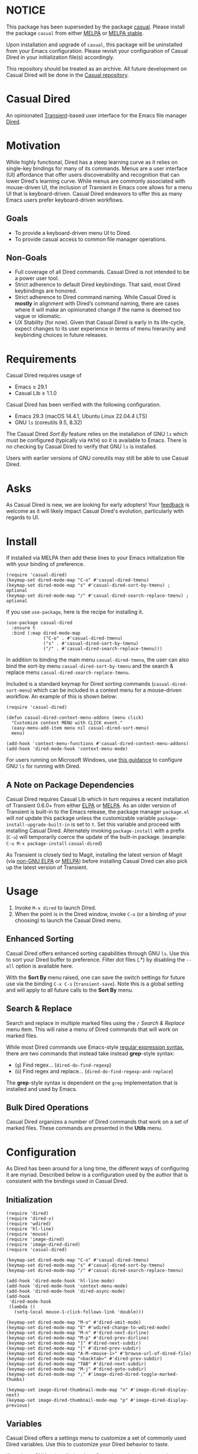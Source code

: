 * NOTICE

This package has been superseded by the package [[https://github.com/kickingvegas/casual][casual]]. Please install the package ~casual~ from either [[https://melpa.org/#/casual][MELPA]] or [[https://stable.melpa.org/#/casual][MELPA stable]].

Upon installation and upgrade of ~casual~, this package will be uninstalled from your Emacs configuration. Please revisit your configuration of Casual Dired in your initialization file(s) accordingly.

This repository should be treated as an archive. All future development on Casual Dired will be done in the [[https://github.com/kickingvegas/casual][Casual repository]].

* Casual Dired
An opinionated [[https://github.com/magit/transient][Transient]]-based user interface for the Emacs file manager [[https://www.gnu.org/software/emacs/manual/html_node/emacs/Dired.html][Dired]].

[[file:docs/images/casual-dired-screenshot.png]]

* Motivation
While highly functional, Dired has a steep learning curve as it relies on single-key bindings for many of its commands. Menus are a user interface (UI) affordance that offer users discoverability and recognition that can lower Dired's learning curve. While menus are commonly associated with mouse-driven UI, the inclusion of Transient in Emacs core allows for a menu UI that is keyboard-driven. Casual Dired endeavors to offer this as many Emacs users prefer keyboard-driven workflows.

** Goals
- To provide a keyboard-driven menu UI to Dired.
- To provide casual access to common file manager operations.

** Non-Goals
- Full coverage of all Dired commands. Casual Dired is not intended to be a power user tool.
- Strict adherence to default Dired keybindings. That said, most Dired keybindings are honored.
- Strict adherence to Dired command naming. While Casual Dired is *mostly* in alignment with Dired’s command naming, there are cases where it will make an opinionated change if the name is deemed too vague or idiomatic.
- UX Stability (for now). Given that Casual Dired is early in its life-cycle, expect changes to its user experience in terms of menu hierarchy and keybinding choices in future releases.

* Requirements
Casual Dired requires usage of
- Emacs ≥ 29.1
- Casual Lib ≥ 1.1.0

Casual Dired has been verified with the following configuration. 
- Emacs 29.3 (macOS 14.4.1, Ubuntu Linux 22.04.4 LTS)
- GNU ~ls~ (coreutils 9.5, 8.32)

The Casual Dired /Sort By/ feature relies on the installation of GNU ~ls~ which must be configured (typically via ~PATH~) so it is available to Emacs. There is no checking by Casual Dired to verify that GNU ~ls~ is installed.

Users with earlier versions of GNU coreutils may still be able to use Casual Dired.

* Asks
As Casual Dired is new, we are looking for early adopters! Your [[https://github.com/kickingvegas/casual-dired/discussions][feedback]] is welcome as it will likely impact Casual Dired's evolution, particularly with regards to UI.

* Install
If installed via MELPA then add these lines to your Emacs initialization file with your binding of preference. 
#+begin_src elisp :lexical no
  (require 'casual-dired) 
  (keymap-set dired-mode-map "C-o" #'casual-dired-tmenu)
  (keymap-set dired-mode-map "s" #'casual-dired-sort-by-tmenu) ; optional
  (keymap-set dired-mode-map "/" #'casual-dired-search-replace-tmenu) ; optional
#+end_src

If you use ~use-package~, here is the recipe for installing it.
#+begin_src elisp :lexical no
  (use-package casual-dired
    :ensure t
    :bind (:map dired-mode-map
                ("C-o" . #'casual-dired-tmenu)
                ("s" . #'casual-dired-sort-by-tmenu)
                ("/" . #'casual-dired-search-replace-tmenu)))
#+end_src

In addition to binding the main menu ~casual-dired-tmenu~, the user can also bind the sort-by menu ~casual-dired-sort-by-tmenu~ and the search & replace menu ~casual-dired-search-replace-tmenu~. 

Included is a standard keymap for Dired sorting commands (~casual-dired-sort-menu~) which can be included in a context menu for a mouse-driven workflow. An example of this is shown below:

#+begin_src elisp :lexical no
  (require 'casual-dired)

  (defun casual-dired-context-menu-addons (menu click)
    "Customize context MENU with CLICK event."
    (easy-menu-add-item menu nil casual-dired-sort-menu)
    menu)

  (add-hook 'context-menu-functions #'casual-dired-context-menu-addons)
  (add-hook 'dired-mode-hook 'context-menu-mode)
#+end_src

For users running on Microsoft Windows, use [[https://www.gnu.org/software/emacs/manual/html_node/efaq-w32/Dired-ls.html][this guidance]] to configure GNU ~ls~ for running with Dired.

** A Note on Package Dependencies
Casual Dired requires Casual Lib which in turn requires a recent installation of Transient 0.6.0+ from either [[https://elpa.gnu.org/packages/transient.html][ELPA]] or [[https://melpa.org/#/transient][MELPA]]. As an older version of Transient is built-in to the Emacs release, the package manager ~package.el~ will /not/ update this package unless the customizable variable ~package-install-upgrade-built-in~ is set to ~t~. Set this variable and proceed with installing Casual Dired. Alternately invoking ~package-install~ with a prefix (~C-u~) will temporarily coerce the update of the built-in package. (example: ~C-u M-x package-install~ ~casual-dired~)

As Transient is closely tied to Magit, installing the latest version of Magit (via [[https://elpa.nongnu.org/nongnu/magit.html][non-GNU ELPA]] or [[https://melpa.org/#/magit][MELPA]]) before installing Casual Dired can also pick up the latest version of Transient.


* Usage
1. Invoke ~M-x dired~ to launch Dired.
2. When the point is in the Dired window, invoke ~C-o~ (or a binding of your choosing) to launch the Casual Dired menu.

** Enhanced Sorting
Casual Dired offers enhanced sorting capabilities through GNU ~ls~. Use this to sort your Dired buffer to preference. Filter dot files (.*) by disabling the ~--all~ option is available here.

[[file:docs/images/casual-dired-sort-by-screenshot.png]]

With the *Sort By* menu raised, one can save the switch settings for future use via the binding ~C-x C-s~ (~transient-save~). Note this is a global setting and will apply to all future calls to the *Sort By* menu.

** Search & Replace
Search and replace in multiple marked files using the ~/~ /Search & Replace/ menu item. This will raise a menu of Dired commands that will work on marked files. 

[[file:docs/images/casual-dired-search-replace.png]]

While most Dired commands use Emacs-style [[https://www.gnu.org/software/emacs/manual/html_node/elisp/Regular-Expressions.html][regular expression syntax]], there are two commands that instead take instead *grep*-style syntax:

- (~g~) Find regex… (~dired-do-find-regexp~)
- (~G~) Find regex and replace… (~dired-do-find-regexp-and-replace~)

The *grep*-style syntax is dependent on the ~grep~ implementation that is installed and used by Emacs.

** Bulk Dired Operations
Casual Dired organizes a number of Dired commands that work on a set of marked files. These commands are presented in the *Utils* menu.

[[file:docs/images/casual-dired-utils-screenshot.png]]

* Configuration

As Dired has been around for a long time, the different ways of configuring it are myriad. Described below is a configuration used by the author that is consistent with the bindings used in Casual Dired.

** Initialization

#+begin_src elisp :lexical no
  (require 'dired)
  (require 'dired-x)
  (require 'wdired)
  (require 'hl-line)
  (require 'mouse)
  (require 'image-dired)
  (require 'image-dired-dired)
  (require 'casual-dired)

  (keymap-set dired-mode-map "C-o" #'casual-dired-tmenu)
  (keymap-set dired-mode-map "s" #'casual-dired-sort-by-tmenu)
  (keymap-set dired-mode-map "/" #'casual-dired-search-replace-tmenu)

  (add-hook 'dired-mode-hook 'hl-line-mode)
  (add-hook 'dired-mode-hook 'context-menu-mode)
  (add-hook 'dired-mode-hook 'dired-async-mode)
  (add-hook
   'dired-mode-hook
   (lambda ()
     (setq-local mouse-1-click-follows-link 'double)))

  (keymap-set dired-mode-map "M-o" #'dired-omit-mode)
  (keymap-set dired-mode-map "E" #'wdired-change-to-wdired-mode)
  (keymap-set dired-mode-map "M-n" #'dired-next-dirline)
  (keymap-set dired-mode-map "M-p" #'dired-prev-dirline)
  (keymap-set dired-mode-map "]" #'dired-next-subdir)
  (keymap-set dired-mode-map "[" #'dired-prev-subdir)
  (keymap-set dired-mode-map "A-M-<mouse-1>" #'browse-url-of-dired-file)
  (keymap-set dired-mode-map "<backtab>" #'dired-prev-subdir)
  (keymap-set dired-mode-map "TAB" #'dired-next-subdir)
  (keymap-set dired-mode-map "M-j" #'dired-goto-subdir)
  (keymap-set dired-mode-map ";" #'image-dired-dired-toggle-marked-thumbs)

  (keymap-set image-dired-thumbnail-mode-map "n" #'image-dired-display-next)
  (keymap-set image-dired-thumbnail-mode-map "p" #'image-dired-display-previous)
#+end_src

** Variables

Casual Dired offers a settings menu to customize a set of commonly used Dired variables. Use this to customize your Dired behavior to taste.

[[file:docs/images/casual-dired-settings-screenshot.png]]

If you have GNU ~ls~ installed and configured, use the ~l~ key to set the variable ~dired-use-ls-dired~ to ~t~ ("Use GNU ‘ls’ with --dired"). Otherwise this should be disabled.

** Unicode Symbol Support

By enabling “Use Unicode Symbols” from the Settings menu, Casual Dired will use Unicode symbols as appropriate in its menus. An example is shown below.

[[file:docs/images/casual-dired-screenshot-unicode.png]]

To ensure proper layout and spacing, your default typeface should be fixed-width or monospace and *must* support the Unicode symbols used.

* Common Menu Actions
Casual Dired is built using Transient menus and as such adopts much of its default behavior.

Each menu item has a /key/ and a /label/. The /key/ is what is typed by the user to select the menu item. A key can be prefixed with a meta (M-) or control (C-) key. Labels ending with a ~>~ character indicates that it will open another menu.

Dismissing a menu regardless of how deep you are in sub-menus can be done by entering ~C-q~. A menu can also be dismissed by entering ~C-g~, but this will return you to the parent menu.

If a mouse is available, a menu item can be selected by moving the mouse cursor over its label and pressing down button 1.

Pressing the ~?~ key will toggle help for all the menu items. Press the key of interest to get help for it.

Some menus (in particular the /Sort By/ menu) have arguments (example ~--all~) which you can set. You can persist these settings by typing ~C-x C-s~.

When a Transient menu is raised, a prefix argument (~C-u~) can be entered before selecting a menu item.

** Menu item notation
The following conventions are used to denote menu items.

If the label ends with a ~›~, it is a sub-menu.

If the label ends with an ~…~, the command will prompt you for an input value.

* Development
For users who wish to help contribute to Casual Dired or personally customize it for their own usage, please read the [[docs/developer.org][developer documentation]].

* Sponsorship
If you enjoy using Casual Dired, consider making a modest financial contribution to help support its development and maintenance.

[[https://www.buymeacoffee.com/kickingvegas][file:docs/images/default-yellow.png]]


* See Also
Casual Dired is part of a suite of user interfaces for different Emacs packages called [[https://github.com/kickingvegas/casual-suite][Casual Suite]].

Different interfaces include those for I-Search, Info, Calc, Bookmarks, RE-Builder, IBuffer, and others. Learn more about them today!

* Acknowledgments
A heartfelt thanks to all the contributors to Dired and [[https://github.com/magit/transient][Transient]]. Casual Dired would not be possible without your efforts.

